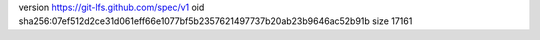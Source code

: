 version https://git-lfs.github.com/spec/v1
oid sha256:07ef512d2ce31d061eff66e1077bf5b2357621497737b20ab23b9646ac52b91b
size 17161

